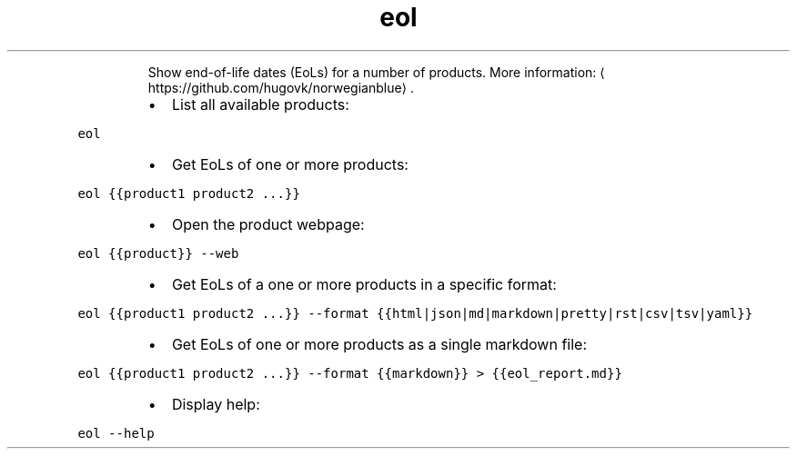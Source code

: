 .TH eol
.PP
.RS
Show end\-of\-life dates (EoLs) for a number of products.
More information: \[la]https://github.com/hugovk/norwegianblue\[ra]\&.
.RE
.RS
.IP \(bu 2
List all available products:
.RE
.PP
\fB\fCeol\fR
.RS
.IP \(bu 2
Get EoLs of one or more products:
.RE
.PP
\fB\fCeol {{product1 product2 ...}}\fR
.RS
.IP \(bu 2
Open the product webpage:
.RE
.PP
\fB\fCeol {{product}} \-\-web\fR
.RS
.IP \(bu 2
Get EoLs of a one or more products in a specific format:
.RE
.PP
\fB\fCeol {{product1 product2 ...}} \-\-format {{html|json|md|markdown|pretty|rst|csv|tsv|yaml}}\fR
.RS
.IP \(bu 2
Get EoLs of one or more products as a single markdown file:
.RE
.PP
\fB\fCeol {{product1 product2 ...}} \-\-format {{markdown}} > {{eol_report.md}}\fR
.RS
.IP \(bu 2
Display help:
.RE
.PP
\fB\fCeol \-\-help\fR
